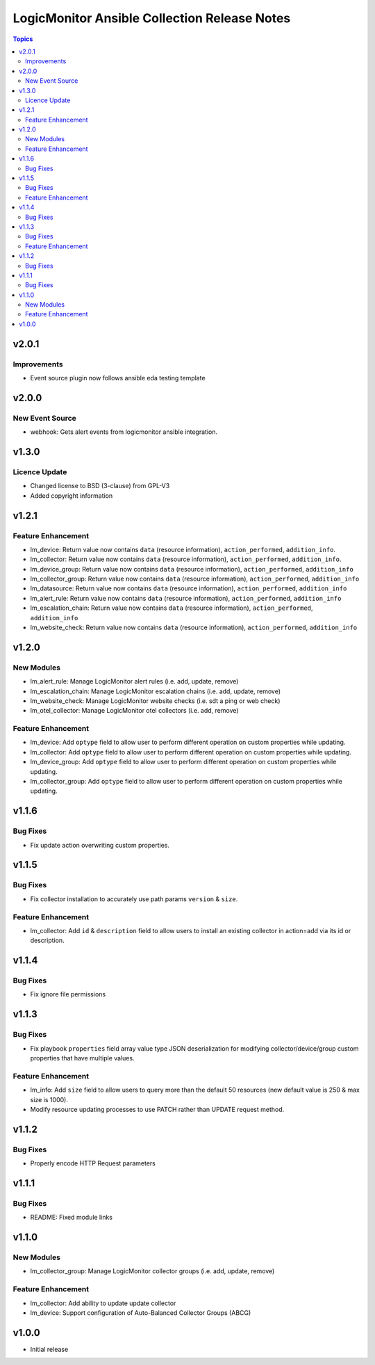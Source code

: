 =============================================
LogicMonitor Ansible Collection Release Notes
=============================================

.. contents:: Topics

v2.0.1
======

Improvements
------------

- Event source plugin now follows ansible eda testing template

v2.0.0
======

New Event Source
----------------

- webhook: Gets alert events from logicmonitor ansible integration.

v1.3.0
======

Licence Update
--------------

- Changed license to BSD (3-clause) from GPL-V3
- Added copyright information

v1.2.1
======

Feature Enhancement
-------------------

- lm_device: Return value now contains ``data`` (resource information), ``action_performed``, ``addition_info``.
- lm_collector: Return value now contains ``data`` (resource information), ``action_performed``, ``addition_info``.
- lm_device_group: Return value now contains ``data`` (resource information), ``action_performed``, ``addition_info``
- lm_collector_group: Return value now contains ``data`` (resource information), ``action_performed``, ``addition_info``
- lm_datasource: Return value now contains ``data`` (resource information), ``action_performed``, ``addition_info``
- lm_alert_rule: Return value now contains ``data`` (resource information), ``action_performed``, ``addition_info``
- lm_escalation_chain: Return value now contains ``data`` (resource information), ``action_performed``, ``addition_info``
- lm_website_check: Return value now contains ``data`` (resource information), ``action_performed``, ``addition_info``

v1.2.0
======

New Modules
-----------

- lm_alert_rule: Manage LogicMonitor alert rules (i.e. add, update, remove)
- lm_escalation_chain: Manage LogicMonitor escalation chains (i.e. add, update, remove)
- lm_website_check: Manage LogicMonitor website checks (i.e. sdt a ping or web check)
- lm_otel_collector: Manage LogicMonitor otel collectors (i.e. add, remove)

Feature Enhancement
-------------------

- lm_device: Add ``optype`` field to allow user to perform different operation on custom properties while updating.
- lm_collector: Add ``optype`` field to allow user to perform different operation on custom properties while updating.
- lm_device_group: Add ``optype`` field to allow user to perform different operation on custom properties while updating.
- lm_collector_group: Add ``optype`` field to allow user to perform different operation on custom properties while updating.


v1.1.6
======

Bug Fixes
-----------

- Fix update action overwriting custom properties.

v1.1.5
======

Bug Fixes
-----------

- Fix collector installation to accurately use path params ``version`` & ``size``.

Feature Enhancement
-------------------

- lm_collector: Add ``id`` & ``description`` field to allow users to install an existing collector in action=add via its id or description.

v1.1.4
======

Bug Fixes
-----------

- Fix ignore file permissions

v1.1.3
======

Bug Fixes
-----------

- Fix playbook ``properties`` field array value type JSON deserialization for modifying collector/device/group custom properties that have multiple values.

Feature Enhancement
-------------------

- lm_info: Add ``size`` field to allow users to query more than the default 50 resources (new default value is 250 & max size is 1000).
- Modify resource updating processes to use PATCH rather than UPDATE request method.

v1.1.2
======

Bug Fixes
-----------

- Properly encode HTTP Request parameters

v1.1.1
======

Bug Fixes
-----------

- README: Fixed module links

v1.1.0
======

New Modules
-----------

- lm_collector_group: Manage LogicMonitor collector groups (i.e. add, update, remove)

Feature Enhancement
-------------------

- lm_collector: Add ability to update update collector
- lm_device: Support configuration of Auto-Balanced Collector Groups (ABCG)

v1.0.0
======
- Initial release
